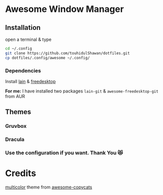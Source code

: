 * Awesome Window Manager

  [[2022-01-15_00-35][https://user-images.githubusercontent.com/37136490/149567791-3af8f591-768b-4034-9aa1-7a5438fdcf62.png]]

** Installation
open a terminal & type

#+begin_SRC sh :results output
cd ~/.config
git clone https://github.com/touhidulShawan/dotfiles.git
cp dotfiles/.config/awesome ~/.config/
#+end_SRC

*** Dependencies
Install [[https://github.com/lcpz/lain][lain]]  & [[https://github.com/lcpz/awesome-freedesktop][freedesktop]]

*For me:* I have installed two packages ~lain-git~ & ~awesome-freedesktop-git~ from AUR

** Themes
*** Gruvbox

[[2022-01-15_00-35][https://user-images.githubusercontent.com/37136490/149567791-3af8f591-768b-4034-9aa1-7a5438fdcf62.png]]


[[https://user-images.githubusercontent.com/37136490/149569559-09fc3844-3b51-4111-ae72-f3b1d5d22cb5.png]]


[[https://user-images.githubusercontent.com/37136490/149569583-b56dba40-375b-4efa-bf9e-834f65ec37fb.png]]


*** Dracula

[[https://user-images.githubusercontent.com/37136490/178268493-cf498b1d-e1ee-4010-9a26-aaae5b8d4fa7.png]]


[[https://user-images.githubusercontent.com/37136490/178268522-64597f7d-ed43-416b-8f3d-ac59edb543b4.png]]

*** Use the configuration if you want. Thank You 😻

* Credits
[[https://github.com/lcpz/awesome-copycats/tree/master/themes/multicolor][multicolor]] theme from [[https://github.com/lcpz/awesome-copycats][awesome-copycats]]

